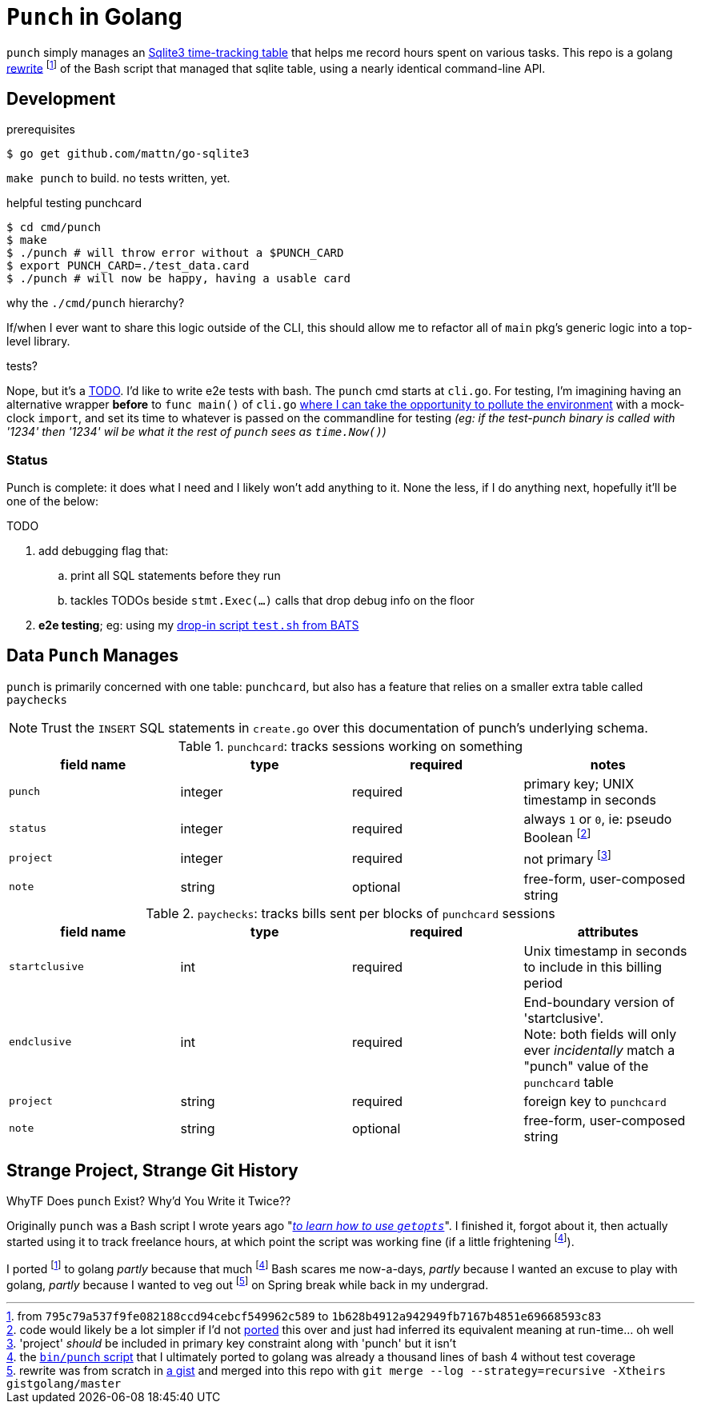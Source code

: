 = `Punch` in Golang
:gorewrite_start: 795c79a537f9fe082188ccd94cebcf549962c589
:gorewrite_end: 1b628b4912a942949fb7167b4851e69668593c83
:punchsh_newest: https://github.com/jzacsh/punch/blob/a1e40862a7203613cd6f0ccc331ac68f737ab329/bin/punch
:punchsh_oldest: https://github.com/jzacsh/bin/commit/f7fbddec97ad9f9bade2ca69e3d531b99b52dbc4
:punchsh_follow: https://github.com/jzacsh/bin/commit/021340fcdde241080206f
:batsexec: https://gist.github.com/jzacsh/65fb4df01e3dbf23a2a4#file-test-sh
:gotestingmain: https://golang.org/pkg/testing/#hdr-Main
:gorewrite_gisturl: https://gist.github.com/jzacsh/0f09b34e45211e76172362c10f437cd3
:git_merge_cmd: git merge --log --strategy=recursive -Xtheirs gistgolang/master

`punch` simply manages an <<dbschema, Sqlite3 time-tracking table>> that helps
me record hours spent on various tasks. This repo is a golang <<rewrite, rewrite>>
footnoteref:[gorewrite, from `{gorewrite_start}` to `{gorewrite_end}`] of the
Bash script that managed that sqlite table, using a nearly identical command-line
API.

== Development

.prerequisites
----
$ go get github.com/mattn/go-sqlite3
----

`make punch` to build. no tests written, yet.

.helpful testing punchcard
----
$ cd cmd/punch
$ make
$ ./punch # will throw error without a $PUNCH_CARD
$ export PUNCH_CARD=./test_data.card
$ ./punch # will now be happy, having a usable card
----

.why the `./cmd/punch` hierarchy?
If/when I ever want to share this logic outside of the CLI, this should allow me
to refactor all of `main` pkg's generic logic into a top-level library.

.tests?
Nope, but it's a <<TODO>>. I'd like to write e2e tests with bash. The `punch` cmd
starts at `cli.go`. For testing, I'm imagining having an alternative wrapper
*before* to `func main()` of `cli.go` {gotestingmain}[where I can take the
opportunity to pollute the environment] with a mock-clock `import`, and set its
time to whatever is passed on the commandline for testing _(eg: if the
test-punch binary is called with '1234' then '1234' wil be what it the rest of
`punch` sees as `time.Now()`)_

=== Status

Punch is complete: it does what I need and I likely won't add anything to it.
None the less, if I do anything next, hopefully it'll be one of the below:

[[TODO]]
.TODO
. add debugging flag that:
.. print all SQL statements before they run
.. tackles TODOs beside `stmt.Exec(...)` calls that drop debug info on the floor
. *e2e testing*; eg: using my {batsexec}[drop-in script `test.sh` from BATS]


[[dbschema]]
== Data `Punch` Manages

`punch` is primarily concerned with one table: `punchcard`, but also has a
feature that relies on a smaller extra table called `paychecks`

NOTE: Trust the `INSERT` SQL statements in `create.go` over this documentation
of punch's underlying schema.

.`punchcard`: tracks sessions working on something
[options="header"]
|====
| field name | type | required | notes

| `punch` | integer | required | primary key; UNIX timestamp in seconds
| `status` | integer | required |
  always `1` or `0`, ie: pseudo Boolean footnoteref:[punchstatus, code would
  likely be a lot simpler if I'd not <<rewrite, ported>> this over and just had
  inferred its equivalent meaning at run-time... oh well]
| `project` | integer | required | not primary footnoteref:[punchprimkey,
  'project' _should_ be included in primary key constraint along with 'punch'
  but it isn't]
| `note` | string | optional | free-form, user-composed string
|====

.`paychecks`: tracks bills sent per blocks of `punchcard` sessions
[options="header"]
|====
| field name | type | required | attributes

| `startclusive` | int | required |
  Unix timestamp in seconds to include in this billing period
| `endclusive` | int | required |
  End-boundary version of 'startclusive'. +
  Note: both fields will only ever _incidentally_ match a "punch" value of the
  `punchcard` table
| `project` | string | required | foreign key to `punchcard`
| `note` | string | optional | free-form, user-composed string
|====


== Strange Project, Strange Git History

[[rewrite]]
.WhyTF Does `punch` Exist? Why'd You Write it Twice??
Originally `punch` was a Bash script I wrote years ago "_{punchsh_oldest}[to
learn how to use `getopts`]_". I finished it, forgot about it, then actually
started using it to track freelance hours, at which point the script was working
fine (if a little frightening footnoteref:[bashpunch, the
{punchsh_newest}[`bin/punch` script] that I ultimately ported to golang was
already a thousand lines of bash 4 without test coverage]).

I ported footnoteref:[gorewrite] to golang _partly_ because that much
footnoteref:[bashpunch] Bash scares me now-a-days, _partly_ because I wanted an
excuse to play with golang, _partly_ because I wanted to veg out
footnoteref:[gistport, rewrite was from scratch in {gorewrite_gisturl}[a gist]
and merged into this repo with `{git_merge_cmd}`] on Spring break while back in my undergrad.
